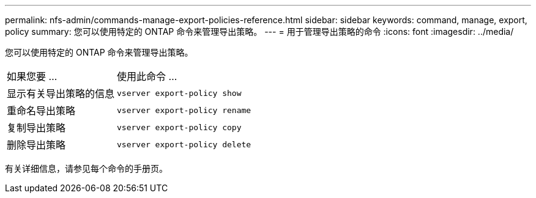 ---
permalink: nfs-admin/commands-manage-export-policies-reference.html 
sidebar: sidebar 
keywords: command, manage, export, policy 
summary: 您可以使用特定的 ONTAP 命令来管理导出策略。 
---
= 用于管理导出策略的命令
:icons: font
:imagesdir: ../media/


[role="lead"]
您可以使用特定的 ONTAP 命令来管理导出策略。

[cols="35,65"]
|===


| 如果您要 ... | 使用此命令 ... 


 a| 
显示有关导出策略的信息
 a| 
`vserver export-policy show`



 a| 
重命名导出策略
 a| 
`vserver export-policy rename`



 a| 
复制导出策略
 a| 
`vserver export-policy copy`



 a| 
删除导出策略
 a| 
`vserver export-policy delete`

|===
有关详细信息，请参见每个命令的手册页。

